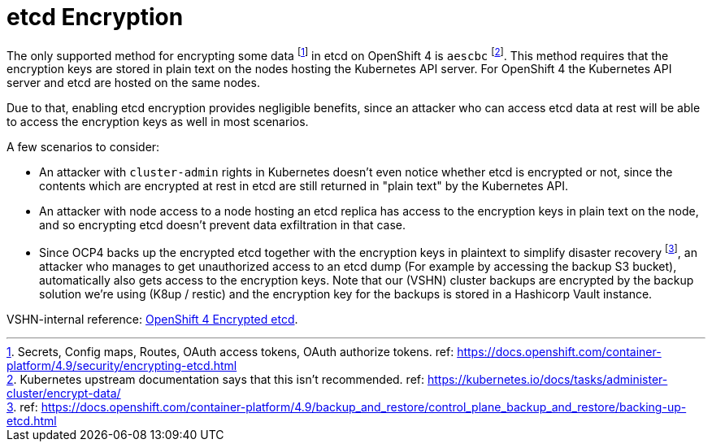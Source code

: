 = etcd Encryption

The only supported method for encrypting some data footnote:[Secrets, Config maps, Routes, OAuth access tokens, OAuth authorize tokens. ref: https://docs.openshift.com/container-platform/4.9/security/encrypting-etcd.html] in etcd on OpenShift 4 is `aescbc` footnote:[Kubernetes upstream documentation says that this isn't recommended. ref: https://kubernetes.io/docs/tasks/administer-cluster/encrypt-data/].
This method requires that the encryption keys are stored in plain text on the nodes hosting the Kubernetes API server.
For OpenShift 4 the Kubernetes API server and etcd are hosted on the same nodes.

Due to that, enabling etcd encryption provides negligible benefits, since an attacker who can access etcd data at rest will be able to access the encryption keys as well in most scenarios.

A few scenarios to consider:

* An attacker with `cluster-admin` rights in Kubernetes doesn't even notice whether etcd is encrypted or not, since the contents which are encrypted at rest in etcd are still returned in "plain text" by the Kubernetes API.
* An attacker with node access to a node hosting an etcd replica has access to the encryption keys in plain text on the node, and so encrypting etcd doesn't prevent data exfiltration in that case.
* Since OCP4 backs up the encrypted etcd together with the encryption keys in plaintext to simplify disaster recovery footnote:[ref: https://docs.openshift.com/container-platform/4.9/backup_and_restore/control_plane_backup_and_restore/backing-up-etcd.html], an attacker who manages to get unauthorized access to an etcd dump (For example by accessing the backup S3 bucket), automatically also gets access to the encryption keys.
Note that our (VSHN) cluster backups are encrypted by the backup solution we're using (K8up / restic) and the encryption key for the backups is stored in a Hashicorp Vault instance.

VSHN-internal reference: https://wiki.vshn.net/display/VTAT/OpenShift+4+Encrypted+etcd[OpenShift 4 Encrypted etcd].

